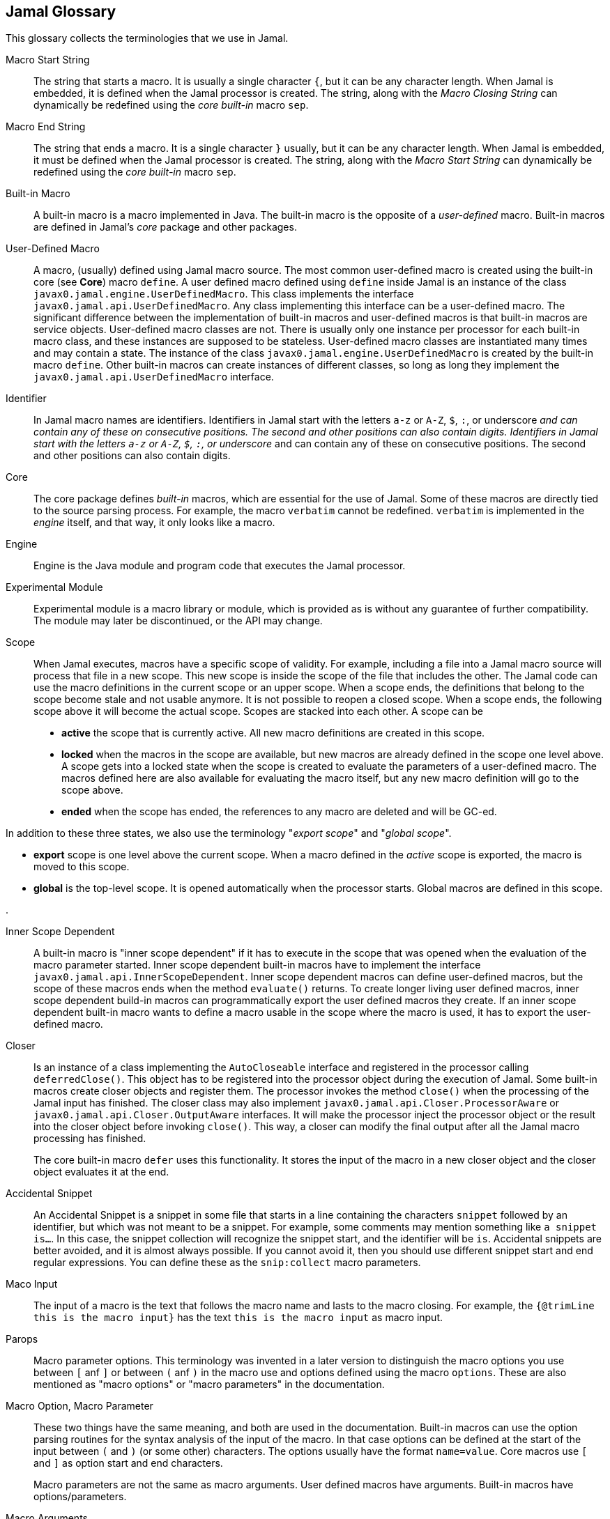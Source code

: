 == Jamal Glossary


This glossary collects the terminologies that we use in Jamal.

Macro Start String:: The string that starts a macro.
It is usually a single character `{`, but it can be any character length.
When Jamal is embedded, it is defined when the Jamal processor is created.
The string, along with the __Macro Closing String__ can dynamically be redefined using the __core__ __built-in__ macro `sep`.

Macro End String:: The string that ends a macro.
It is a single character `}` usually, but it can be any character length.
When Jamal is embedded, it must be defined when the Jamal processor is created.
The string, along with the __Macro Start String__ can dynamically be redefined using the __core__ __built-in__ macro `sep`.

Built-in Macro:: A built-in macro is a macro implemented in Java.
The built-in macro is the opposite of a __user-defined__ macro.
Built-in macros are defined in Jamal's __core__ package and other packages.

User-Defined Macro:: A macro, (usually) defined using Jamal macro source.
The most common user-defined macro is created using the built-in core (see *Core*) macro `define`.
A user defined macro defined using `define` inside Jamal is an instance of the class `javax0.jamal.engine.UserDefinedMacro`.
This class implements the interface `javax0.jamal.api.UserDefinedMacro`.
Any class implementing this interface can be a user-defined macro.
The significant difference between the implementation of built-in macros and user-defined macros is that built-in macros are service objects.
User-defined macro classes are not.
There is usually only one instance per processor for each built-in macro class, and these instances are supposed to be stateless.
User-defined macro classes are instantiated many times and may contain a state.
The instance of the class `javax0.jamal.engine.UserDefinedMacro` is created by the built-in macro `define`.
Other built-in macros can create instances of different classes, so long as long they implement the `javax0.jamal.api.UserDefinedMacro` interface.

Identifier:: In Jamal macro names are identifiers.
Identifiers in Jamal start with the letters `a-z` or `A-Z`, `$`, `:`, or underscore `_` and can contain any of these on consecutive positions. The second and other positions can also contain digits.
Identifiers in Jamal start with the letters `a-z` or `A-Z`, `$`, `:`, or underscore `_` and can contain any of these on consecutive positions. The second and other positions can also contain digits.

Core:: The core package defines __built-in__ macros, which are essential for the use of Jamal.
Some of these macros are directly tied to the source parsing process.
For example, the macro `verbatim` cannot be redefined.
`verbatim` is implemented in the __engine__ itself, and that way, it only looks like a macro.

Engine:: Engine is the Java module and program code that executes the Jamal processor.

Experimental Module:: Experimental module is a macro library or module, which is provided as is without any guarantee of further compatibility. The module may later be discontinued, or the API may change.

Scope:: When Jamal executes, macros have a specific scope of validity.
For example, including a file into a Jamal macro source will process that file in a new scope.
This new scope is inside the scope of the file that includes the other.
The Jamal code can use the macro definitions in the current scope or an upper scope.
When a scope ends, the definitions that belong to the scope become stale and not usable anymore.
It is not possible to reopen a closed scope.
When a scope ends, the following scope above it will become the actual scope.
Scopes are stacked into each other.
A scope can be

* *active* the scope that is currently active.
All new macro definitions are created in this scope.

* *locked* when the macros in the scope are available, but new macros are already defined in the scope one level above.
A scope gets into a locked state when the scope is created to evaluate the parameters of a user-defined macro.
The macros defined here are also available for evaluating the macro itself, but any new macro definition will go to the scope above.

* *ended* when the scope has ended, the references to any macro are deleted and will be GC-ed.

In addition to these three states, we also use the terminology "__export scope__" and "__global scope__".

* *export* scope is one level above the current scope.
When a macro defined in the _active_ scope is exported, the macro is moved to this scope.

* *global* is the top-level scope.
It is opened automatically when the processor starts.
Global macros are defined in this scope.

.

Inner Scope Dependent:: A built-in macro is "inner scope dependent" if it has to execute in the scope that was opened when the evaluation of the macro parameter started.
Inner scope dependent built-in macros have to implement the interface `javax0.jamal.api.InnerScopeDependent`.
Inner scope dependent macros can define user-defined macros, but the scope of these macros ends when the method `evaluate()` returns.
To create longer living user defined macros, inner scope dependent build-in macros can programmatically export the user defined macros they create.
If an inner scope dependent built-in macro wants to define a macro usable in the scope where the macro is used, it has to export the user-defined macro.

Closer:: Is an instance of a class implementing the `AutoCloseable` interface and registered in the processor calling `deferredClose()`.
This object has to be registered into the processor object during the execution of Jamal.
Some built-in macros create closer objects and register them.
The processor invokes the method `close()` when the processing of the Jamal input has finished.
The closer class may also implement `javax0.jamal.api.Closer.ProcessorAware` or `javax0.jamal.api.Closer.OutputAware` interfaces.
It will make the processor inject the processor object or the result into the closer object before invoking `close()`.
This way, a closer can modify the final output after all the Jamal macro processing has finished.

+
The core built-in macro `defer` uses this functionality.
It stores the input of the macro in a new closer object and the closer object evaluates it at the end.

Accidental Snippet:: An Accidental Snippet is a snippet in some file that starts in a line containing the characters `snippet` followed by an identifier, but which was not meant to be a snippet.
For example, some comments may mention something like `a snippet is...`.
In this case, the snippet collection will recognize the snippet start, and the identifier will be `is`.
Accidental snippets are better avoided, and it is almost always possible.
If you cannot avoid it, then you should use different snippet start and end regular expressions.
You can define these as the `snip:collect` macro parameters.

Maco Input:: The input of a macro is the text that follows the macro name and lasts to the macro closing.
For example, the `{@trimLine this is the macro input}` has the text `this is the macro input` as macro input.

Parops:: Macro parameter options.
This terminology was invented in a later version to distinguish the macro options you use between `[` anf `]` or between `(` anf `)` in the macro use and options defined using the macro `options`.
These are also mentioned as "macro options" or "macro parameters" in the documentation.

Macro Option, Macro Parameter:: These two things have the same meaning, and both are used in the documentation.
Built-in macros can use the option parsing routines for the syntax analysis of the input of the macro.
In that case options can be defined at the start of the input between `(` and `)` (or some other) characters.
The options usually have the format `name=value`.
Core macros use `[` and `]` as option start and end characters.
+
Macro parameters are not the same as macro arguments.
User defined macros have arguments.
Built-in macros have options/parameters.

Macro Arguments:: The actual values passed to a user-defined macro when it is used.
User defined macros have name, optionally arguments, and a body.
The arguments have symbolic names listed between `(` and `)` comma separated.
The macro actual values are provided at the use, and the names are replaced by the actual values.

Macro Body:: Is the text of a user-defined macro containing literal text and macro argument

Standard Built-In Parameter/Option Parsing:: It means parsing the Macro Options.
There is API support for the options' parsing.

Standard Built-In Macro Argument Splitting:: The standard way a built-in macro can parse the Macro Input in case it does not intend to implement its syntax analysis.
Using the standard way makes the macros more uniform.
The core macro `if` uses the Standard Built-In Macro Argument Splitting.
In other macro packages several macros use the built-in splitting.

